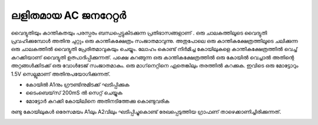 ..  UNTRANSLATED

ലളിതമായ AC ജനറേറ്റർ
-----------------------------
വൈദ്യുതിയും കാന്തികതയും പരസ്പരം ബന്ധപ്പെട്ടുകിടക്കുന്ന പ്രതിഭാസങ്ങളാണ് . ഒരു ചാലകത്തിലൂടെ വൈദ്യുതി പ്രവഹിക്കുമ്പോൾ അതിനു ചുറ്റും ഒരു കാന്തികക്ഷേത്രം സംജാതമാവുന്നു. അതുപോലെ ഒരു കാന്തികക്ഷേത്രത്തിലൂടെ ചലിക്കുന്ന ഒരു ചാലകത്തിൽ വൈദ്യുതി പ്രേരിതമാവുകയും ചെയ്യും. ലോഹം കൊണ്ട് നിർമിച്ച കോയിലുകളെ കാന്തികക്ഷേത്രത്തിൽ വെച്ച് കറക്കിയാണ്  വൈദ്യുതി  ഉത്പാദിപ്പിക്കുന്നത്. പക്ഷെ കറങ്ങുന്ന ഒരു കാന്തികക്ഷേത്രത്തിൽ ഒരു കോയിൽ വെച്ചാൽ അതിന്റെ അറ്റങ്ങൾക്കിടക്ക്  ഒരു വോൾടേജ് സംജാതമാകും. ഒരു മാഗ്‌നെറ്റിനെ ഏതെങ്കിലും തരത്തിൽ കറക്കുക. ഇവിടെ ഒരു മോട്ടോറും 1.5V സെല്ലുമാണ് അതിനുപയോഗിക്കുന്നത്. 

.. image:: schematics/ac-generator.svg
	   :width: 300px


- കോയിൽ A1നും ഗ്രൗണ്ടിനുമിടക്ക് ഘടിപ്പിക്കുക 
- ടൈംബെയ്‌സ്  200mS ൽ സെറ്റ് ചെയ്യുക 
- മോട്ടോർ കറക്കി കോയിലിനെ അതിനടിത്തേക്കു കൊണ്ടുവരിക 

രണ്ടു കോയിലുകൾ ഒരേസമയം A1ലും A2വിലും ഘടിപ്പിച്ചുകൊണ്ട്  രേഖപ്പെടുത്തിയ ഗ്രാഫണ് താഴെക്കാണിച്ചിരിക്കുന്നത്.

.. image:: pics/ac-gen-screen.png
	   :width: 300px


